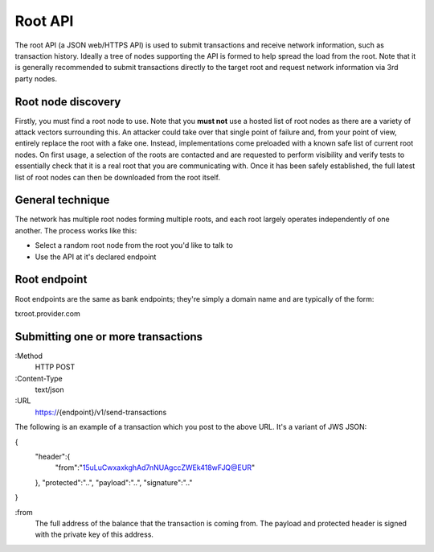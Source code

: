 Root API
========

The root API (a JSON web/HTTPS API) is used to submit transactions and receive network information, such as transaction history. Ideally a tree of nodes supporting the API is formed to help spread the load from the root. Note that it is generally recommended to submit transactions directly to the target root and request network information via 3rd party nodes.

Root node discovery
-------------------

Firstly, you must find a root node to use. Note that you **must not** use a hosted list of root nodes as there are a variety of attack vectors surrounding this. An attacker could take over that single point of failure and, from your point of view, entirely replace the root with a fake one. Instead, implementations come preloaded with a known safe list of current root nodes. On first usage, a selection of the roots are contacted and are requested to perform visibility and verify tests to essentially check that it is a real root that you are communicating with. Once it has been safely established, the full latest list of root nodes can then be downloaded from the root itself.

General technique
-----------------

The network has multiple root nodes forming multiple roots, and each root largely operates independently of one another. The process works like this:

- Select a random root node from the root you'd like to talk to
- Use the API at it's declared endpoint

Root endpoint
-------------

Root endpoints are the same as bank endpoints; they're simply a domain name and are typically of the form:

txroot.provider.com

Submitting one or more transactions
-----------------------------------

:Method
    HTTP POST

:Content-Type
    text/json

:URL
    https://{endpoint}/v1/send-transactions

The following is an example of a transaction which you post to the above URL. It's a variant of JWS JSON:

{
    "header":{
        "from":"15uLuCwxaxkghAd7nNUAgccZWEk418wFJQ@EUR"
    },
    "protected":"..",
    "payload":"..",
    "signature":".."
}

:from
    The full address of the balance that the transaction is coming from. The payload and protected header is signed with the private key of this address.

